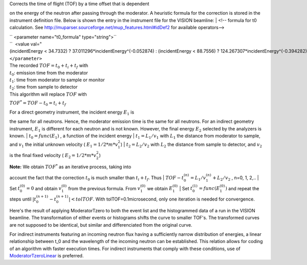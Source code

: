 | Corrects the time of flight (TOF) by a time offset that is dependent
on the energy of the neutron after passing through the moderator. A
heuristic formula for the correction is stored in the instrument
definition file. Below is shown the entry in the instrument file for the
VISION beamline:
|  <!-- formula for t0 calculation. See
http://muparser.sourceforge.net/mup\_features.html#idDef2 for available
operators-->

| `` <parameter name="t0_formula" type="string">``
| ``  <value val="(incidentEnergy < 34.7332) ? 37.011296*incidentEnergy^(-0.052874) : (incidentEnergy < 88.7556) ? 124.267307*incidentEnergy^(-0.394282) : (incidentEnergy < 252.471) ? 963.775145*incidentEnergy^(-0.850919) : (incidentEnergy < 420.145) ? 33.225834*incidentEnergy^(-0.242105) : (incidentEnergy < 100000.0) ? 120.569231*incidentEnergy^(-0.455477) : 0.0" />``
| ``</parameter>``

| The recorded :math:`TOF = t_0 + t_i + t_f` with
| :math:`t_0`: emission time from the moderator
| :math:`t_1`: time from moderator to sample or monitor
| :math:`t_2`: time from sample to detector
| This algorithm will replace :math:`TOF` with
:math:`TOF^* = TOF-t_0 = t_i+t_f`

| For a direct geometry instrument, the incident energy :math:`E_1` is
the same for all neutrons. Hence, the moderator emission time is the
same for all neutrons. For an indirect geometry instrument, :math:`E_1`
is different for each neutron and is not known. However, the final
energy :math:`E_2` selected by the analyzers is known.
| :math:`t_0 = func(E_1)` , a function of the incident energy
| :math:`t_1 = L_1/v_1` with :math:`L_1` the distance from moderator to
sample, and :math:`v_1` the initial unknown velocity (
:math:`E_1=1/2*m*v_1^2`)
| :math:`t_2 = L_2/v_2` with :math:`L_2` the distance from sample to
detector, and :math:`v_2` is the final fixed velocity (
:math:`E_2=1/2*m*v_2^2`)

| **Note:** We obtain :math:`TOF^*` as an iterative process, taking into
account the fact that the correction :math:`t_0` is much smaller than
:math:`t_i+t_f`. Thus
| :math:`TOF-t_0^{(n)} = L_1/v_1^{(n)} + L_2/v_2` , n=0, 1, 2,..
| Set :math:`t_0^{(0)}=0` and obtain :math:`v_1^{(0)}` from the previous
formula. From :math:`v_1^{(0)}` we obtain :math:`E_1^{(0)}`
| Set :math:`t_0^{(1)}=func( E_1^{(0)} )` and repeat the steps until
:math:`|t_0^{(n+1)} - t_0^{(n+1)}| < tolTOF`. With
tolTOF=0.1microsecond, only one iteration is needed for convergence.

Here's the result of applying ModeratorTzero to both the event list and
the histogrammed data of a run in the VISION beamline. The
transformation of either events or histograms shifts the curve to
smaller TOF's. The transformed curves are not supposed to be identical,
but similar and differenciated from the original curve.

+---------------------------------------------------------------------------------------+----------------+---------------------------------------------------------------------------------------+--------------+---------------------------------------------------------------------------------------+--------------+
| Sumed Histogram                                                                       | Elastic Line   | Inelastic Peaks                                                                       |
+=======================================================================================+================+=======================================================================================+==============+=======================================================================================+==============+
| [[`File:ModeratorTzero\_Fig.1.jpeg\|200px <File:ModeratorTzero_Fig.1.jpeg|200px>`__   | center\|]]     | [[`File:ModeratorTzero\_Fig.2.jpeg\|200px <File:ModeratorTzero_Fig.2.jpeg|200px>`__   | center\|]]   | [[`File:ModeratorTzero\_Fig.3.jpeg\|200px <File:ModeratorTzero_Fig.3.jpeg|200px>`__   | center\|]]   |
+---------------------------------------------------------------------------------------+----------------+---------------------------------------------------------------------------------------+--------------+---------------------------------------------------------------------------------------+--------------+

For indirect instruments featuring an incoming neutron flux having a
sufficiently narrow distribution of energies, a linear relationship
between t\_0 and the wavelength of the incoming neutron can be
established. This relation allows for coding of an algorithm with faster
execution times. For indirect instruments that comply with these
conditions, use of `ModeratorTzeroLinear <ModeratorTzeroLinear>`__ is
preferred.
